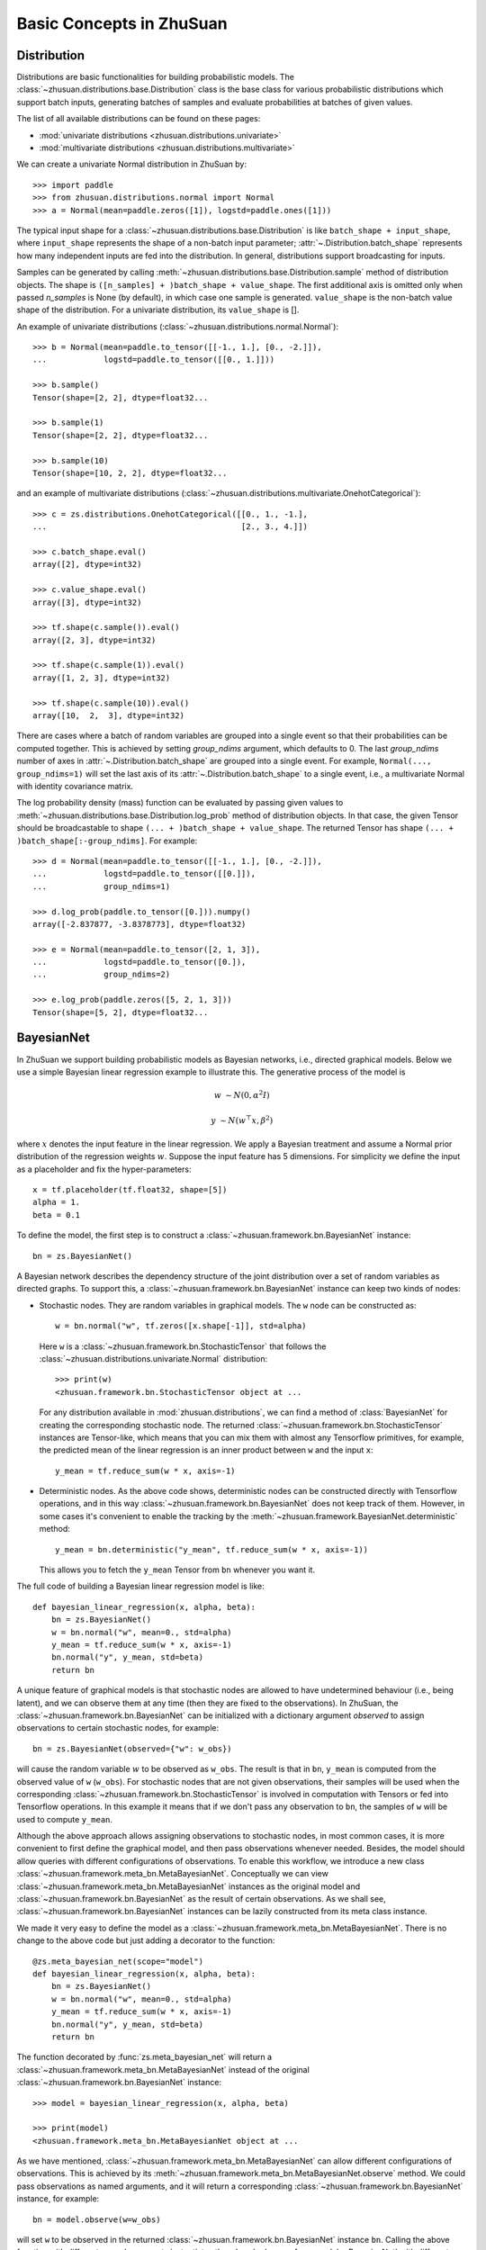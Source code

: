 Basic Concepts in ZhuSuan
=========================

.. _dist:

Distribution
------------

Distributions are basic functionalities for building probabilistic models.
The :class:`~zhusuan.distributions.base.Distribution` class is the base class
for various probabilistic distributions which support batch inputs, generating
batches of samples and evaluate probabilities at batches of given values.

The list of all available distributions can be found on these pages:

* :mod:`univariate distributions <zhusuan.distributions.univariate>`
* :mod:`multivariate distributions <zhusuan.distributions.multivariate>`

We can create a univariate Normal distribution in ZhuSuan by::

    >>> import paddle
    >>> from zhusuan.distributions.normal import Normal
    >>> a = Normal(mean=paddle.zeros([1]), logstd=paddle.ones([1]))

The typical input shape for a :class:`~zhusuan.distributions.base.Distribution`
is like ``batch_shape + input_shape``, where ``input_shape`` represents the
shape of a non-batch input parameter;
:attr:`~.Distribution.batch_shape` represents how many independent inputs are
fed into the distribution.
In general, distributions support broadcasting for inputs.

Samples can be generated by calling
:meth:`~zhusuan.distributions.base.Distribution.sample` method of distribution
objects.
The shape is ``([n_samples] + )batch_shape + value_shape``.
The first additional axis is omitted only when passed `n_samples` is None
(by default), in which case one sample is generated. ``value_shape`` is the
non-batch value shape of the distribution.
For a univariate distribution, its ``value_shape`` is [].

An example of univariate distributions
(:class:`~zhusuan.distributions.normal.Normal`)::

    >>> b = Normal(mean=paddle.to_tensor([[-1., 1.], [0., -2.]]),
    ...            logstd=paddle.to_tensor([[0., 1.]]))

    >>> b.sample()
    Tensor(shape=[2, 2], dtype=float32...

    >>> b.sample(1)
    Tensor(shape=[2, 2], dtype=float32...

    >>> b.sample(10)
    Tensor(shape=[10, 2, 2], dtype=float32...

and an example of multivariate distributions
(:class:`~zhusuan.distributions.multivariate.OnehotCategorical`)::

    >>> c = zs.distributions.OnehotCategorical([[0., 1., -1.],
    ...                                         [2., 3., 4.]])

    >>> c.batch_shape.eval()
    array([2], dtype=int32)

    >>> c.value_shape.eval()
    array([3], dtype=int32)

    >>> tf.shape(c.sample()).eval()
    array([2, 3], dtype=int32)

    >>> tf.shape(c.sample(1)).eval()
    array([1, 2, 3], dtype=int32)

    >>> tf.shape(c.sample(10)).eval()
    array([10,  2,  3], dtype=int32)

There are cases where a batch of random variables are grouped into a
single event so that their probabilities can be computed together.
This is achieved by setting `group_ndims` argument, which defaults to 0.
The last `group_ndims` number of axes in
:attr:`~.Distribution.batch_shape` are grouped into a single event.
For example, ``Normal(..., group_ndims=1)`` will
set the last axis of its :attr:`~.Distribution.batch_shape` to a single event,
i.e., a multivariate Normal with identity covariance matrix.

The log probability density (mass) function can be evaluated by passing given
values to :meth:`~zhusuan.distributions.base.Distribution.log_prob` method of
distribution objects.
In that case, the given Tensor should be
broadcastable to shape ``(... + )batch_shape + value_shape``.
The returned Tensor has shape ``(... + )batch_shape[:-group_ndims]``.
For example::

    >>> d = Normal(mean=paddle.to_tensor([[-1., 1.], [0., -2.]]),
    ...            logstd=paddle.to_tensor([[0.]]),
    ...            group_ndims=1)

    >>> d.log_prob(paddle.to_tensor([0.])).numpy()
    array([-2.837877, -3.8378773], dtype=float32)

    >>> e = Normal(mean=paddle.to_tensor([2, 1, 3]),
    ...            logstd=paddle.to_tensor([0.]),
    ...            group_ndims=2)

    >>> e.log_prob(paddle.zeros([5, 2, 1, 3]))
    Tensor(shape=[5, 2], dtype=float32...

.. _bayesian-net:

BayesianNet
-----------

In ZhuSuan we support building probabilistic models as Bayesian networks, i.e.,
directed graphical models.
Below we use a simple Bayesian linear regression example to illustrate this.
The generative process of the model is

.. math::

    w &\sim N(0, \alpha^2 I)

    y &\sim N(w^\top x, \beta^2)

where :math:`x` denotes the input feature in the linear regression.
We apply a Bayesian treatment and assume a Normal prior distribution of the
regression weights :math:`w`. Suppose the input feature has 5 dimensions. For
simplicity we define the input as a placeholder and fix the hyper-parameters::

    x = tf.placeholder(tf.float32, shape=[5])
    alpha = 1.
    beta = 0.1

To define the model, the first step is to construct a
:class:`~zhusuan.framework.bn.BayesianNet` instance::

    bn = zs.BayesianNet()

A Bayesian network describes the dependency structure of the joint
distribution over a set of random variables as directed graphs.
To support this, a :class:`~zhusuan.framework.bn.BayesianNet` instance can
keep two kinds of nodes:

* Stochastic nodes. They are random variables in graphical models.
  The ``w`` node can be constructed as::

    w = bn.normal("w", tf.zeros([x.shape[-1]], std=alpha)

  Here ``w`` is a :class:`~zhusuan.framework.bn.StochasticTensor` that follows
  the :class:`~zhusuan.distributions.univariate.Normal` distribution::

    >>> print(w)
    <zhusuan.framework.bn.StochasticTensor object at ...

  For any distribution available in :mod:`zhusuan.distributions`, we can find
  a method of :class:`BayesianNet` for creating the corresponding stochastic
  node.
  The returned :class:`~zhusuan.framework.bn.StochasticTensor` instances
  are Tensor-like, which means that you can mix them with almost any Tensorflow
  primitives, for example, the predicted mean of the linear regression is an
  inner product between ``w`` and the input ``x``::

    y_mean = tf.reduce_sum(w * x, axis=-1)

* Deterministic nodes. As the above code shows, deterministic nodes can be
  constructed directly with Tensorflow operations, and in this way
  :class:`~zhusuan.framework.bn.BayesianNet` does not keep track of them.
  However, in some cases it's convenient to enable the tracking by the
  :meth:`~zhusuan.framework.BayesianNet.deterministic` method::

    y_mean = bn.deterministic("y_mean", tf.reduce_sum(w * x, axis=-1))

  This allows you to fetch the ``y_mean`` Tensor from ``bn`` whenever you want
  it.

The full code of building a Bayesian linear regression model is like::

    def bayesian_linear_regression(x, alpha, beta):
        bn = zs.BayesianNet()
        w = bn.normal("w", mean=0., std=alpha)
        y_mean = tf.reduce_sum(w * x, axis=-1)
        bn.normal("y", y_mean, std=beta)
        return bn

A unique feature of graphical models is that stochastic nodes are allowed to
have undetermined behaviour (i.e., being latent), and we can observe them at
any time (then they are fixed to the observations).
In ZhuSuan, the :class:`~zhusuan.framework.bn.BayesianNet` can be initialized
with a dictionary argument `observed` to assign observations to certain
stochastic nodes, for example::

    bn = zs.BayesianNet(observed={"w": w_obs})

will cause the random variable :math:`w` to be observed as ``w_obs``.
The result is that in ``bn``, ``y_mean`` is computed from the observed value
of ``w`` (``w_obs``).
For stochastic nodes that are not given observations, their samples will be
used when the corresponding :class:`~zhusuan.framework.bn.StochasticTensor` is
involved in computation with Tensors or fed into Tensorflow operations.
In this example it means that if we don't pass any observation to ``bn``, the
samples of ``w`` will be used to compute ``y_mean``.

Although the above approach allows assigning observations to stochastic
nodes, in most common cases, it is more convenient to first define the
graphical model, and then pass observations whenever needed.
Besides, the model should allow queries with different configurations of
observations.
To enable this workflow, we introduce a new class
:class:`~zhusuan.framework.meta_bn.MetaBayesianNet`.
Conceptually we can view
:class:`~zhusuan.framework.meta_bn.MetaBayesianNet` instances as the original
model and :class:`~zhusuan.framework.bn.BayesianNet` as the result of certain
observations.
As we shall see, :class:`~zhusuan.framework.bn.BayesianNet` instances can be
lazily constructed from its meta class instance.

We made it very easy to define the model as a
:class:`~zhusuan.framework.meta_bn.MetaBayesianNet`.
There is no change to the above code but just adding a decorator to the
function::

    @zs.meta_bayesian_net(scope="model")
    def bayesian_linear_regression(x, alpha, beta):
        bn = zs.BayesianNet()
        w = bn.normal("w", mean=0., std=alpha)
        y_mean = tf.reduce_sum(w * x, axis=-1)
        bn.normal("y", y_mean, std=beta)
        return bn

The function decorated by :func:`zs.meta_bayesian_net` will return a
:class:`~zhusuan.framework.meta_bn.MetaBayesianNet` instead of the original
:class:`~zhusuan.framework.bn.BayesianNet` instance::

    >>> model = bayesian_linear_regression(x, alpha, beta)

    >>> print(model)
    <zhusuan.framework.meta_bn.MetaBayesianNet object at ...

As we have mentioned, :class:`~zhusuan.framework.meta_bn.MetaBayesianNet` can
allow different configurations of observations.
This is achieved by its
:meth:`~zhusuan.framework.meta_bn.MetaBayesianNet.observe` method.
We could pass observations as named arguments, and it will return a
corresponding :class:`~zhusuan.framework.bn.BayesianNet` instance,
for example::

    bn = model.observe(w=w_obs)

will set ``w`` to be observed in the returned
:class:`~zhusuan.framework.bn.BayesianNet` instance ``bn``.
Calling the above function with different named arguments instantiates the
:class:`~zhusuan.framework.bn.BayesianNet` with different observations,
which resembles the common behaviour of probabilistic graphical models.

.. Note::

    The observation passed must have the same type and shape as the
    :class:`~zhusuan.framework.bn.StochasticTensor`.

If there are
tensorflow `Variables <https://www.tensorflow.org/api_docs/python/tf/Variable>`_
created in a model construction function, you may want to reuse them for
:class:`~zhusuan.framework.bn.BayesianNet` instances with different
observations.
There is another decorator in ZhuSuan named :func:`reuse_variables` to make
this convenient.
You could add it to any function that creates Tensorflow variables::

    @zs.reuse_variables(scope="model")
    def build_model(...):
        bn = zs.BayesianNet()
        ...
        return bn

or equivalently, switch on the `reuse_variables` option in the
:func:`zs.meta_bayesian_net` decorator::

    @zs.meta_bayesian_net(scope="model", reuse_variables=True)
    def build_model(...):
        bn = zs.BayesianNet()
        ...
        return bn

Up to now we know how to construct a model and reuse it for different
observations.
After construction, :class:`~zhusuan.framework.bn.BayesianNet` supports queries
about the current state of the network, such as::

    # get named node(s)
    w = bn["w"]
    w, y = bn.get(["w", "y"])

    # get log probabilities of stochastic nodes conditioned on the current
    # value of other StochasticTensors.
    log_pw, log_py = bn.cond_log_prob(["w", "y"])

    # get log joint probability given the current values of all stochastic
    # nodes
    log_joint_value = bn.log_joint()

By default the log joint probability is computed by summing over
conditional log probabilities at all stochastic nodes.
This requires that the distribution batch shapes of all stochastic nodes
are correctly aligned.
If not, the returned value can be arbitrary.
Most of the time you can adjust the `group_ndims` parameter of the stochastic
nodes to fix this.
If that's not the case, we still allow customizing the log joint
probability function by rewriting it in the
:class:`~zhusuan.framework.meta_bn.MetaBayesianNet` instance like::

    meta_bn = build_linear_regression(x, alpha, beta)

    def customized_log_joint(bn):
        return tf.reduce_sum(
            bn.cond_log_prob("w"), axis=-1) + bn.cond_log_prob("y")

    meta_bn.log_joint = customized_log_joint

then all :class:`~zhusuan.framework.bn.BayesianNet` instances constructed
from this ``meta_bn`` will use the provided customized function to compute
the result of ``bn.log_joint()``.


.. bibliography:: ../refs.bib
    :style: unsrtalpha
    :keyprefix: concepts-
